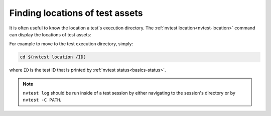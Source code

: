 .. _usage-location:

Finding locations of test assets
================================

It is often useful to know the location a test's execution directory.  The :ref:`nvtest location<nvtest-location>` command can display the locations of test assets:


.. command-output:: nvtest location -h

For example to move to the test execution directory, simply:

.. code-block:: console

    cd $(nvtest location /ID)

where ``ID`` is the test ID that is printed by :ref:`nvtest status<basics-status>`.

.. note::

    ``nvtest log`` should be run inside of a test session by either navigating to the session's directory or by ``nvtest -C PATH``.
